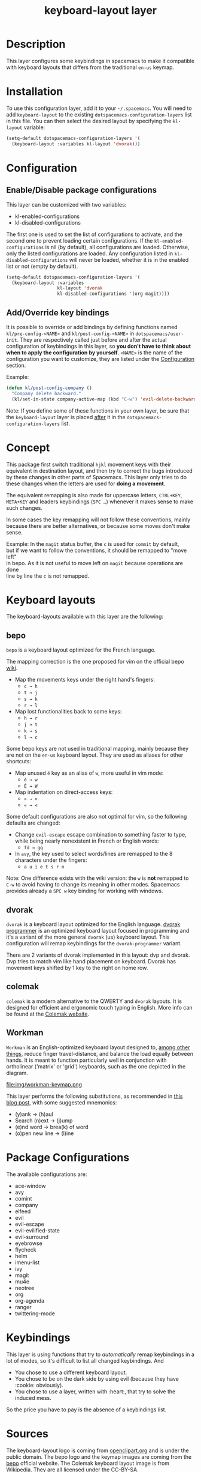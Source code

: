 #+TITLE: keyboard-layout layer

[[file:img/keyboard-layout.png]]

* Table of Contents                                         :TOC_4_gh:noexport:
- [[#description][Description]]
- [[#installation][Installation]]
- [[#configuration][Configuration]]
  - [[#enabledisable-package-configurations][Enable/Disable package configurations]]
  - [[#addoverride-key-bindings][Add/Override key bindings]]
- [[#concept][Concept]]
- [[#keyboard-layouts][Keyboard layouts]]
  - [[#bepo][bepo]]
  - [[#dvorak][dvorak]]
  - [[#colemak][colemak]]
  - [[#workman][Workman]]
- [[#package-configurations][Package Configurations]]
- [[#keybindings][Keybindings]]
- [[#sources][Sources]]

* Description
This layer configures some keybindings in spacemacs to make it compatible with
keyboard layouts that differs from the traditional =en-us= keymap.

* Installation
To use this configuration layer, add it to your =~/.spacemacs=. You will need to
add =keyboard-layout= to the existing =dotspacemacs-configuration-layers= list
in this file. You can then select the desired layout by specifying the
=kl-layout= variable:

#+begin_src emacs-lisp
(setq-default dotspacemacs-configuration-layers '(
  (keyboard-layout :variables kl-layout 'dvorak)))
#+end_src

* Configuration
** Enable/Disable package configurations
This layer can be customized with two variables:
- kl-enabled-configurations
- kl-disabled-configurations

The first one is used to set the list of configurations to activate, and the
second one to prevent loading certain configurations. If the
=kl-enabled-configurations= is nil (by default), all configurations are loaded.
Otherwise, only the listed configurations are loaded. Any configuration listed
in =kl-disabled-configurations= will never be loaded, whether it is in the
enabled list or not (empty by default).

#+begin_src emacs-lisp
(setq-default dotspacemacs-configuration-layers '(
  (keyboard-layout :variables
                   kl-layout 'dvorak
                   kl-disabled-configurations '(org magit))))
#+end_src

** Add/Override key bindings
It is possible to override or add bindings by defining functions named
=kl/pre-config-<NAME>= and =kl/post-config-<NAME>= in =dotspacemacs/user-init=.
They are respectively called just before and after the actual configuration of
keybindings in this layer, so *you don't have to think about when to apply the
configuration by yourself*. =<NAME>= is the name of the configuration you want
to customize, they are listed under the [[#configuration][Configuration]] section.

Example:
#+begin_src emacs-lisp
(defun kl/post-config-company ()
  "Company delete backward."
  (kl/set-in-state company-active-map (kbd "C-w") 'evil-delete-backward-word))
#+end_src

Note: If you define some of these functions in your own layer, be sure that the
=keyboard-layout= layer is placed _after_ it in the
=dotspacemacs-configuration-layers= list.

* Concept
This package first switch traditional ~hjkl~ movement keys with their equivalent
in destination layout, and then try to correct the bugs introduced by these
changes in other parts of Spacemacs. This layer only tries to do these changes
when the letters are used for *doing a movement*.

The equivalent remapping is also made for uppercase letters, ~CTRL+KEY~,
~META+KEY~ and leaders keybindings (~SPC …~) whenever it makes sense to make
such changes.

In some cases the key remapping will not follow these conventions, mainly
because there are better alternatives, or because some moves don't make sense.

#+begin_verse
Example: In the =magit= status buffer, the ~c~ is used for =commit= by default,
but if we want to follow the conventions, it should be remapped to "move left"
in bepo. As it is not useful to move left on =magit= because operations are done
line by line the ~c~ is not remapped.
#+end_verse

* Keyboard layouts
The keyboard-layouts available with this layer are the following:

** bepo
[[file:img/bepo-logo.png]]

=bepo= is a keyboard layout optimized for the French language.

[[file:img/bepo-keymap.png]]

The mapping correction is the one proposed for vim on the official bepo [[http://bepo.fr/wiki/Vim#Principe][wiki]].

- Map the movements keys under the right hand's fingers:
  - ~c → h~
  - ~t → j~
  - ~s → k~
  - ~r → l~

- Map lost functionalities back to some keys:
  - ~h → r~
  - ~j → t~
  - ~k → s~
  - ~l → c~

Some bepo keys are not used in traditional mapping, mainly because they are not
on the =en-us= keyboard layout. They are used as aliases for other shortcuts:

- Map unused ~é~ key as an alias of ~w~, more useful in vim mode:
  - ~é → w~
  - ~É → W~

- Map indentation on direct-access keys:
  - ~» → >~
  - ~« → <~

Some default configurations are also not optimal for vim, so the following
defaults are changed:

- Change =evil-escape= escape combination to something faster to type, while
  being nearly nonexistent in French or English words:
  - ~fd → gq~

- In =avy=, the key used to select words/lines are remapped to the 8 characters
  under the fingers:
  - ~a u i e t s r n~

Note: One difference exists with the wiki version: the ~w~ is *not* remapped to
~C-w~ to avoid having to change its meaning in other modes. Spacemacs provides
already a ~SPC w~ key binding for working with windows.

** dvorak
=dvorak= is a keyboard layout optimized for the English language. [[http://www.kaufmann.no/roland/dvorak/][dvorak
programmer]] is an optimized keyboard layout focused in programming and it's a
variant of the more general =dvorak= (us) keyboard layout. This configuration
will remap keybindings for the =dvorak-programmer= variant.

There are 2 variants of dvorak implemented in this layout: dvp and dvorak. Dvp
tries to match vim like hand placement on keyboard. Dvorak has movement keys
shifted by 1 key to the right on home row.

[[file:img/dvorak-keymap.png]]

** colemak
=colemak= is a modern alternative to the QWERTY and =dvorak= layouts. It is
designed for efficient and ergonomic touch typing in English. More info can be
found at the [[https://colemak.com/][Colemak website]].

[[file:img/colemak-layout.png]]

** Workman
=Workman= is an English-optimized keyboard layout designed to, [[https://workmanlayout.com][among other
things]], reduce finger travel-distance, and balance the load equally between
hands. It is meant to function particularly well in conjunction with ortholinear
('matrix' or 'grid') keyboards, such as the one depicted in the diagram.

file:img/workman-keymap.png

This layer performs the following substitutions, as recommended in [[https://axiomatic.neophilus.net/posts/2013-08-13-workman-layout-for-vim.html][this blog
post]], with some suggested mnemonics:

- (y)ank -> (h)aul
- Search (n)ext -> (j)ump
- (e)nd word -> brea(k) of word
- (o)pen new line -> (l)ine

* Package Configurations
The available configurations are:

- ace-window
- avy
- comint
- company
- elfeed
- evil
- evil-escape
- evil-evilified-state
- evil-surround
- eyebrowse
- flycheck
- helm
- imenu-list
- ivy
- magit
- mu4e
- neotree
- org
- org-agenda
- ranger
- twittering-mode

* Keybindings
This layer is using functions that try to /automatically/ remap keybindings in a
lot of modes, so it's difficult to list all changed keybindings. And

- You chose to use a different keyboard layout.
- You chose to be on the dark side by using evil (because they have :cookie: obviously).
- You chose to use a layer, written with :heart:, that try to solve the induced mess.

So the price you have to pay is the absence of a keybindings list.

* Sources
The keyboard-layout logo is coming from [[https://openclipart.org/detail/202777/keyboard-layout][openclipart.org]] and is under the public
domain. The bepo logo and the keymap images are coming from the [[http://bepo.fr/][bepo]] official
website.  The Colemak keyboard layout image is from [[https://en.wikipedia.org/wiki/File:KB_US-Colemak.svg][Wikipedia]]. They are all
licensed under the [[https://creativecommons.org/licenses/by-sa/3.0/deed.en][CC-BY-SA]].
